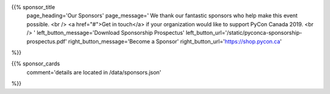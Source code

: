 .. title: Sponsors for PyCon Canada 2019
.. slug: sponsors
.. date: 2019-09-16 20:27:22 UTC+04:00
.. type: text
.. template: landing_page.tmpl

{{% sponsor_title
    page_heading='Our Sponsors'
    page_message='
    We thank our fantastic sponsors who help make this event possible.
    <br />
    <a href="#">Get in touch</a> if your organization would like to support PyCon Canada 2019.
    <br />
    '
    left_button_message='Download Sponsorship Prospectus'
    left_button_url='/static/pyconca-sponsorship-prospectus.pdf'
    right_button_message='Become a Sponsor'
    right_button_url='https://shop.pycon.ca'
%}}

{{% sponsor_cards 
    comment='details are located in /data/sponsors.json'
%}}
